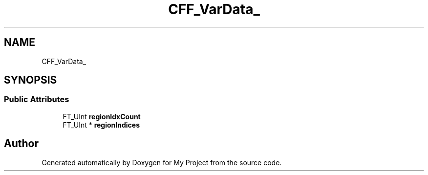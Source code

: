 .TH "CFF_VarData_" 3 "Wed Feb 1 2023" "Version Version 0.0" "My Project" \" -*- nroff -*-
.ad l
.nh
.SH NAME
CFF_VarData_
.SH SYNOPSIS
.br
.PP
.SS "Public Attributes"

.in +1c
.ti -1c
.RI "FT_UInt \fBregionIdxCount\fP"
.br
.ti -1c
.RI "FT_UInt * \fBregionIndices\fP"
.br
.in -1c

.SH "Author"
.PP 
Generated automatically by Doxygen for My Project from the source code\&.
